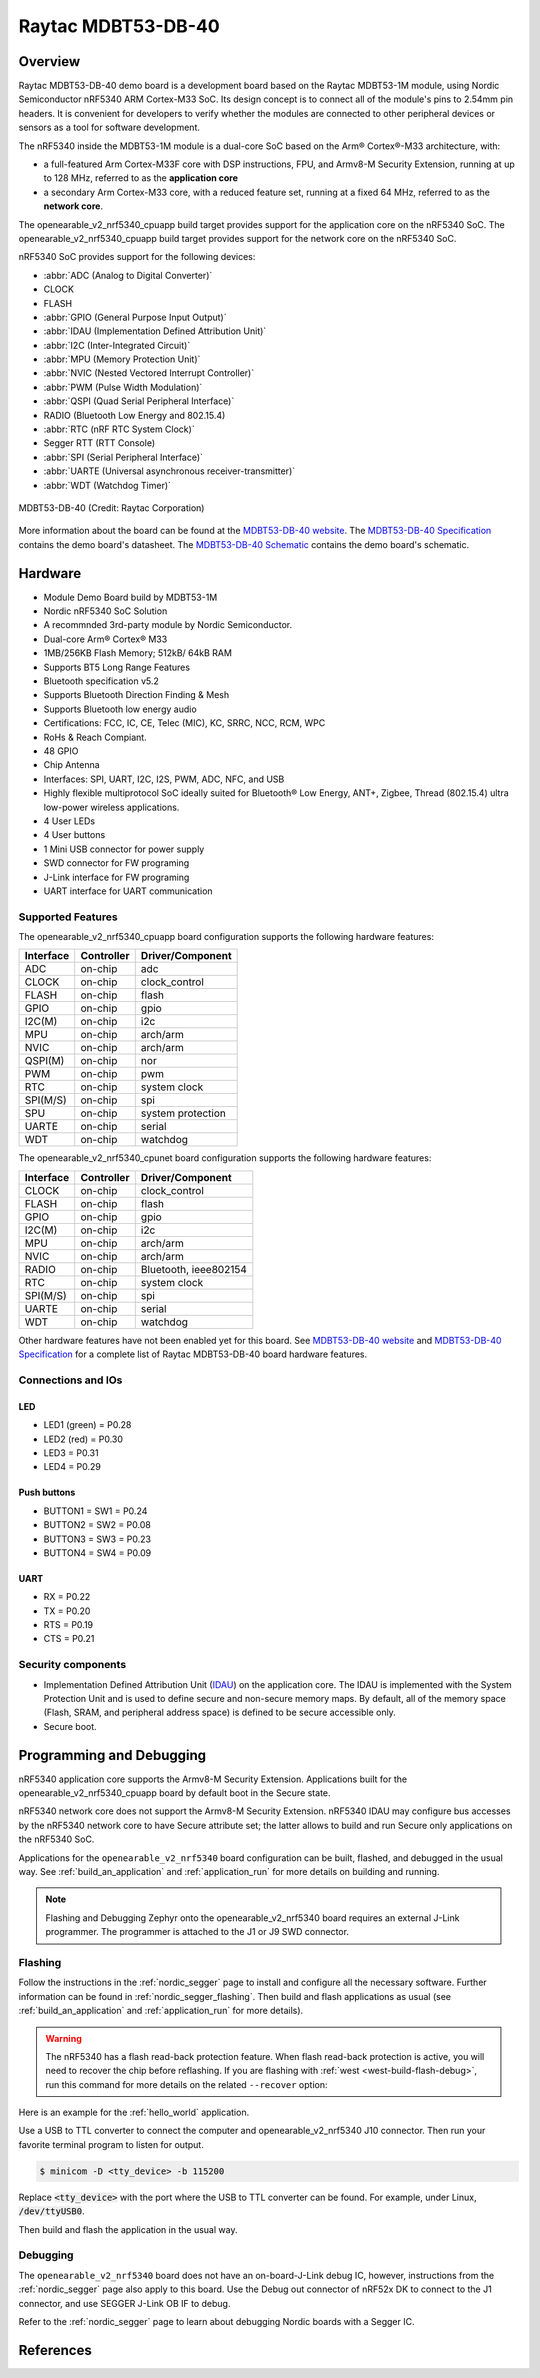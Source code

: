 .. _openearable_v2_nrf5340:

Raytac MDBT53-DB-40
###################

Overview
********

Raytac MDBT53-DB-40 demo board is a development board based on the Raytac MDBT53-1M module,
using Nordic Semiconductor nRF5340 ARM Cortex-M33 SoC. Its design concept is to connect all
of the module's pins to 2.54mm pin headers. It is convenient for developers to verify whether
the modules are connected to other peripheral devices or sensors as a tool for software development.

The nRF5340 inside the MDBT53-1M module is a
dual-core SoC based on the Arm® Cortex®-M33 architecture, with:

* a full-featured Arm Cortex-M33F core with DSP instructions, FPU, and
  Armv8-M Security Extension, running at up to 128 MHz, referred to as
  the **application core**
* a secondary Arm Cortex-M33 core, with a reduced feature set, running
  at a fixed 64 MHz, referred to as the **network core**.

The openearable_v2_nrf5340_cpuapp build target provides support for the application
core on the nRF5340 SoC. The openearable_v2_nrf5340_cpuapp build target provides
support for the network core on the nRF5340 SoC.

nRF5340 SoC provides support for the following devices:

* :abbr:`ADC (Analog to Digital Converter)`
* CLOCK
* FLASH
* :abbr:`GPIO (General Purpose Input Output)`
* :abbr:`IDAU (Implementation Defined Attribution Unit)`
* :abbr:`I2C (Inter-Integrated Circuit)`
* :abbr:`MPU (Memory Protection Unit)`
* :abbr:`NVIC (Nested Vectored Interrupt Controller)`
* :abbr:`PWM (Pulse Width Modulation)`
* :abbr:`QSPI (Quad Serial Peripheral Interface)`
* RADIO (Bluetooth Low Energy and 802.15.4)
* :abbr:`RTC (nRF RTC System Clock)`
* Segger RTT (RTT Console)
* :abbr:`SPI (Serial Peripheral Interface)`
* :abbr:`UARTE (Universal asynchronous receiver-transmitter)`
* :abbr:`WDT (Watchdog Timer)`

.. figure:: img/MDBT53-DB-40.jpg
     :width: 442px
     :align: center
     :alt: MDBT53-DB-40

     MDBT53-DB-40 (Credit: Raytac Corporation)

More information about the board can be found at the `MDBT53-DB-40 website`_.
The `MDBT53-DB-40 Specification`_ contains the demo board's datasheet.
The `MDBT53-DB-40 Schematic`_ contains the demo board's schematic.

Hardware
********
- Module Demo Board build by MDBT53-1M
- Nordic nRF5340 SoC Solution
- A recommnded 3rd-party module by Nordic Semiconductor.
- Dual-core Arm® Cortex® M33
- 1MB/256KB Flash Memory; 512kB/ 64kB RAM
- Supports BT5 Long Range Features
- Bluetooth specification v5.2
- Supports Bluetooth Direction Finding & Mesh
- Supports Bluetooth low energy audio
- Certifications: FCC, IC, CE, Telec (MIC), KC, SRRC, NCC, RCM, WPC
- RoHs & Reach Compiant.
- 48 GPIO
- Chip Antenna
- Interfaces: SPI, UART, I2C, I2S, PWM, ADC, NFC, and USB
- Highly flexible multiprotocol SoC ideally suited for Bluetooth® Low Energy, ANT+, Zigbee, Thread (802.15.4) ultra low-power wireless applications.
- 4 User LEDs
- 4 User buttons
- 1 Mini USB connector for power supply
- SWD connector for FW programing
- J-Link interface for FW programing
- UART interface for UART communication

Supported Features
==================

The openearable_v2_nrf5340_cpuapp board configuration supports the following
hardware features:

+-----------+------------+----------------------+
| Interface | Controller | Driver/Component     |
+===========+============+======================+
| ADC       | on-chip    | adc                  |
+-----------+------------+----------------------+
| CLOCK     | on-chip    | clock_control        |
+-----------+------------+----------------------+
| FLASH     | on-chip    | flash                |
+-----------+------------+----------------------+
| GPIO      | on-chip    | gpio                 |
+-----------+------------+----------------------+
| I2C(M)    | on-chip    | i2c                  |
+-----------+------------+----------------------+
| MPU       | on-chip    | arch/arm             |
+-----------+------------+----------------------+
| NVIC      | on-chip    | arch/arm             |
+-----------+------------+----------------------+
| QSPI(M)   | on-chip    | nor                  |
+-----------+------------+----------------------+
| PWM       | on-chip    | pwm                  |
+-----------+------------+----------------------+
| RTC       | on-chip    | system clock         |
+-----------+------------+----------------------+
| SPI(M/S)  | on-chip    | spi                  |
+-----------+------------+----------------------+
| SPU       | on-chip    | system protection    |
+-----------+------------+----------------------+
| UARTE     | on-chip    | serial               |
+-----------+------------+----------------------+
| WDT       | on-chip    | watchdog             |
+-----------+------------+----------------------+

The openearable_v2_nrf5340_cpunet board configuration supports the following
hardware features:

+-----------+------------+----------------------+
| Interface | Controller | Driver/Component     |
+===========+============+======================+
| CLOCK     | on-chip    | clock_control        |
+-----------+------------+----------------------+
| FLASH     | on-chip    | flash                |
+-----------+------------+----------------------+
| GPIO      | on-chip    | gpio                 |
+-----------+------------+----------------------+
| I2C(M)    | on-chip    | i2c                  |
+-----------+------------+----------------------+
| MPU       | on-chip    | arch/arm             |
+-----------+------------+----------------------+
| NVIC      | on-chip    | arch/arm             |
+-----------+------------+----------------------+
| RADIO     | on-chip    | Bluetooth,           |
|           |            | ieee802154           |
+-----------+------------+----------------------+
| RTC       | on-chip    | system clock         |
+-----------+------------+----------------------+
| SPI(M/S)  | on-chip    | spi                  |
+-----------+------------+----------------------+
| UARTE     | on-chip    | serial               |
+-----------+------------+----------------------+
| WDT       | on-chip    | watchdog             |
+-----------+------------+----------------------+

Other hardware features have not been enabled yet for this board.
See `MDBT53-DB-40 website`_ and `MDBT53-DB-40 Specification`_
for a complete list of Raytac MDBT53-DB-40 board hardware features.

Connections and IOs
===================

LED
---

* LED1 (green) = P0.28
* LED2 (red) = P0.30
* LED3 = P0.31
* LED4 = P0.29

Push buttons
------------

* BUTTON1 = SW1 = P0.24
* BUTTON2 = SW2 = P0.08
* BUTTON3 = SW3 = P0.23
* BUTTON4 = SW4 = P0.09

UART
----
* RX = P0.22
* TX = P0.20
* RTS = P0.19
* CTS = P0.21


Security components
===================

- Implementation Defined Attribution Unit (`IDAU`_) on the application core.
  The IDAU is implemented with the System Protection Unit and is used to
  define secure and non-secure memory maps.  By default, all of the memory
  space  (Flash, SRAM, and peripheral address space) is defined to be secure
  accessible only.
- Secure boot.

Programming and Debugging
*************************

nRF5340 application core supports the Armv8-M Security Extension.
Applications built for the openearable_v2_nrf5340_cpuapp board by
default boot in the Secure state.

nRF5340 network core does not support the Armv8-M Security Extension.
nRF5340 IDAU may configure bus accesses by the nRF5340 network core
to have Secure attribute set; the latter allows to build and run
Secure only applications on the nRF5340 SoC.

Applications for the ``openearable_v2_nrf5340`` board configuration can be
built, flashed, and debugged in the usual way. See :ref:`build_an_application` and
:ref:`application_run` for more details on building and running.

.. note::
   Flashing and Debugging Zephyr onto the openearable_v2_nrf5340 board
   requires an	external J-Link programmer. The programmer is attached to the J1
   or J9 SWD connector.


Flashing
========

Follow the instructions in the :ref:`nordic_segger` page to install
and configure all the necessary software. Further information can be
found in :ref:`nordic_segger_flashing`. Then build and flash
applications as usual (see :ref:`build_an_application` and
:ref:`application_run` for more details).

.. warning::

   The nRF5340 has a flash read-back protection feature. When flash read-back
   protection is active, you will need to recover the chip before reflashing.
   If you are flashing with :ref:`west <west-build-flash-debug>`, run
   this command for more details on the related ``--recover`` option:

Here is an example for the :ref:`hello_world` application.

Use a USB to TTL converter to connect the computer and openearable_v2_nrf5340
J10 connector. Then run your favorite terminal program to listen for output.

.. code-block:: console

   $ minicom -D <tty_device> -b 115200

Replace :code:`<tty_device>` with the port where the USB to TTL converter
can be found. For example, under Linux, :code:`/dev/ttyUSB0`.

Then build and flash the application in the usual way.

.. zephyr-app-commands::
   :zephyr-app: samples/hello_world
   :board: openearable_v2_nrf5340
   :goals: build flash

Debugging
=========

The ``openearable_v2_nrf5340`` board does not have an on-board-J-Link debug IC,
however, instructions from the :ref:`nordic_segger` page also apply to this board.
Use the Debug out connector of nRF52x DK to connect to the J1 connector, and use SEGGER
J-Link OB IF to debug.

Refer to the :ref:`nordic_segger` page to learn about debugging Nordic
boards with a Segger IC.


References
**********

.. _IDAU:
   https://developer.arm.com/docs/100690/latest/attribution-units-sau-and-idau
.. _MDBT53-DB-40 website:
	https://www.raytac.com/product/ins.php?index_id=139
.. _MDBT53-DB-40 Specification:
	https://www.raytac.com/download/index.php?index_id=60
.. _MDBT53-DB-40 Schematic:
	https://www.raytac.com/upload/catalog_b/8b5e364600a9cc8c53a869733e97f07e.jpg
.. _J-Link Software and documentation pack:
	https://www.segger.com/jlink-software.html

